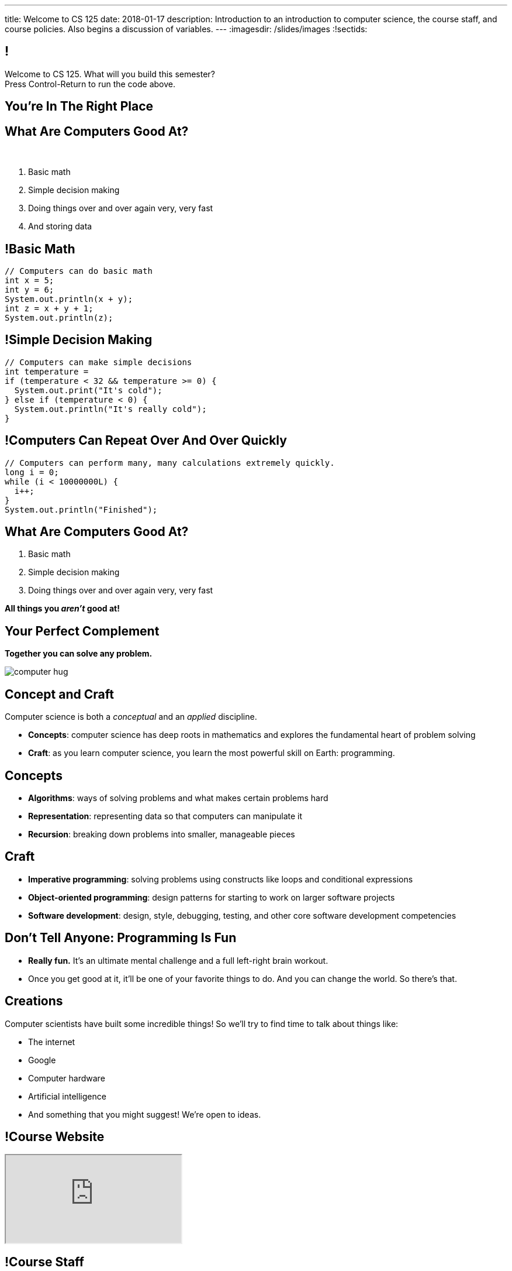 ---
title: Welcome to CS 125
date: 2018-01-17
description:
  Introduction to an introduction to computer science, the course staff, and
  course policies. Also begins a discussion of variables.
---
:imagesdir: /slides/images
:!sectids:

== !

[role='janini']
--
++++
<div class="message">Welcome to CS 125. What will you build this semester?<br/>Press Control-Return to run the code above.</div>
++++
....
....
--

[.oneword]
== You're In The Right Place

== What Are Computers Good At?

[.bullet]#&nbsp;#

[.s]
//
. Basic math
//
. Simple decision making
//
. Doing things over and over again very, very fast
//
. And storing data

== !Basic Math

[role='janini']
....
// Computers can do basic math
int x = 5;
int y = 6;
System.out.println(x + y);
int z = x + y + 1;
System.out.println(z);
....

== !Simple Decision Making

[role='janini']
....
// Computers can make simple decisions
int temperature =
if (temperature < 32 && temperature >= 0) {
  System.out.print("It's cold");
} else if (temperature < 0) {
  System.out.println("It's really cold");
}
....

== !Computers Can Repeat Over And Over Quickly

[role='janini']
....
// Computers can perform many, many calculations extremely quickly.
long i = 0;
while (i < 10000000L) {
  i++;
}
System.out.println("Finished");
....

== What Are Computers Good At?

. Basic math
//
. Simple decision making
//
. Doing things over and over again very, very fast

*All things you _aren't_ good at!*

== Your Perfect Complement

[.lead]
//
*Together you can solve any problem.*

image::https://3rqigbyqdu93oemcc2px0vss-wpengine.netdna-ssl.com/wp-content/uploads/2011/01/computer-hug.jpg[role='mx-auto']

== Concept and Craft

[.lead]
//
Computer science is both a _conceptual_ and an _applied_ discipline.

[.s]
//
* *Concepts*: computer science has deep roots in mathematics and explores the
fundamental heart of problem solving
//
* *Craft*: as you learn computer science, you learn the most powerful skill on
Earth: programming.

== Concepts

[.s]
//
* *Algorithms*: ways of solving problems and what makes certain problems hard
//
* *Representation*: representing data so that computers can manipulate it
//
* *Recursion*: breaking down problems into smaller, manageable pieces

== Craft

[.s]
//
* *Imperative programming*: solving problems using constructs like
loops and conditional expressions
//
* *Object-oriented programming*: design patterns for starting to work on larger
software projects
//
* *Software development*: design, style, debugging, testing, and other core
software development competencies

== Don't Tell Anyone: Programming Is Fun

[.s]
//
* *Really fun.* It's an ultimate mental challenge and a full left-right brain
workout.
//
* Once you get good at it, it'll be one of your favorite things to do.
//
And you can change the world. So there's that.

== Creations

Computer scientists have built some incredible things!
//
So we'll try to find time to talk about things like:

* The internet
//
* Google
//
* Computer hardware
//
* Artificial intelligence
//
* And something that you might suggest! We're open to ideas.

== !Course Website

++++
<div class="embed-responsive embed-responsive-4by3">
  <iframe class="embed-responsive-item" src="https://cs125.cs.illinois.edu"></iframe>
</div>
++++

== !Course Staff

++++
<div class="embed-responsive embed-responsive-4by3">
  <iframe class="embed-responsive-item" src="https://cs125.cs.illinois.edu/info/people"></iframe>
</div>
++++

== !Course Staff Word Cloud

image::staff-wordcloud.jpg[role='mx-auto meme',width=640]

== !Course Policies

++++
<div class="embed-responsive embed-responsive-4by3">
  <iframe class="embed-responsive-item" src="https://cs125.cs.illinois.edu/info/syllabus"></iframe>
</div>
++++

== Cheating

[.lead]
//
I take academic integrity extremely seriously.
//
Cheaters will be caught and punished.

== !Course Resources

++++
<div class="embed-responsive embed-responsive-4by3">
  <iframe class="embed-responsive-item" src="https://cs125.cs.illinois.edu/info/resources"></iframe>
</div>
++++

== Lectures

[.s]
//
* Lectures are taught in an active learning style. We'll spend our time reading
and writing code together, just like the examples we started class with.
//
* If you have a laptop, *bring it with you*. If you don't, we'll make
accomodations.
//
* *There will frequently be pre-lecture readings or activities to complete*
//
* You'll receive credit for being in the right place at the right time and
following along and participating

== !An Elegant Weapon

image::http://www.wow247.co.uk/wp-content/uploads/2015/12/Luke-Lightsaber-620x399.jpg[role='mx-auto meme',width=640]

== MPs

[.lead]
//
Programming is about practice. Period.

The programming assignments&mdash;known at CS@Illinois as _machine
problems_&mdash;are an enormous part of how you learn the material.
//
Start them early, get help as needed, and don't give up! The more you work at
them, the more you learn.

== !Up And To The Right

image::http://maryellenmiller.com/wp-content/uploads/2015/04/IMG_0009.png[role='mx-auto meme',width=640]

== Beginner's Rule

[.s]
* Many of you are beginners, but not all of you.
//
* If you're new and you meet someone that seems much better than you&mdash;they
have probably just had more practice.

* Don't get discouraged!
//
*But the only way to catch up is to keep practicing.*
//
* You _will_ get better. And it gets fun _fast_...

== How To Succeed in CS 125

[.s]
//
. Prepare for, attend, and participate in your assigned lecture and lab section
//
. Start the MPs early and make a regular appointment to come to office hours
//
. Don't miss the weekly quizzes in the CBTF&mdash;they start this week

[.oneword]
== Questions?

== Announcements

* Friday we'll cover variables, primitive types, expressions, and conditional
statements
//
* We are planning on giving a quiz in the CBTF _this weekend_ covering course
policies. Stay tuned.
//
* If you haven't registered yet please attend any lab this week.
//
* link:/MP/0/[MP0] is out and due a week from Friday! At least get your
environment set up. Office hours all day today, tomorrow, and Friday.
